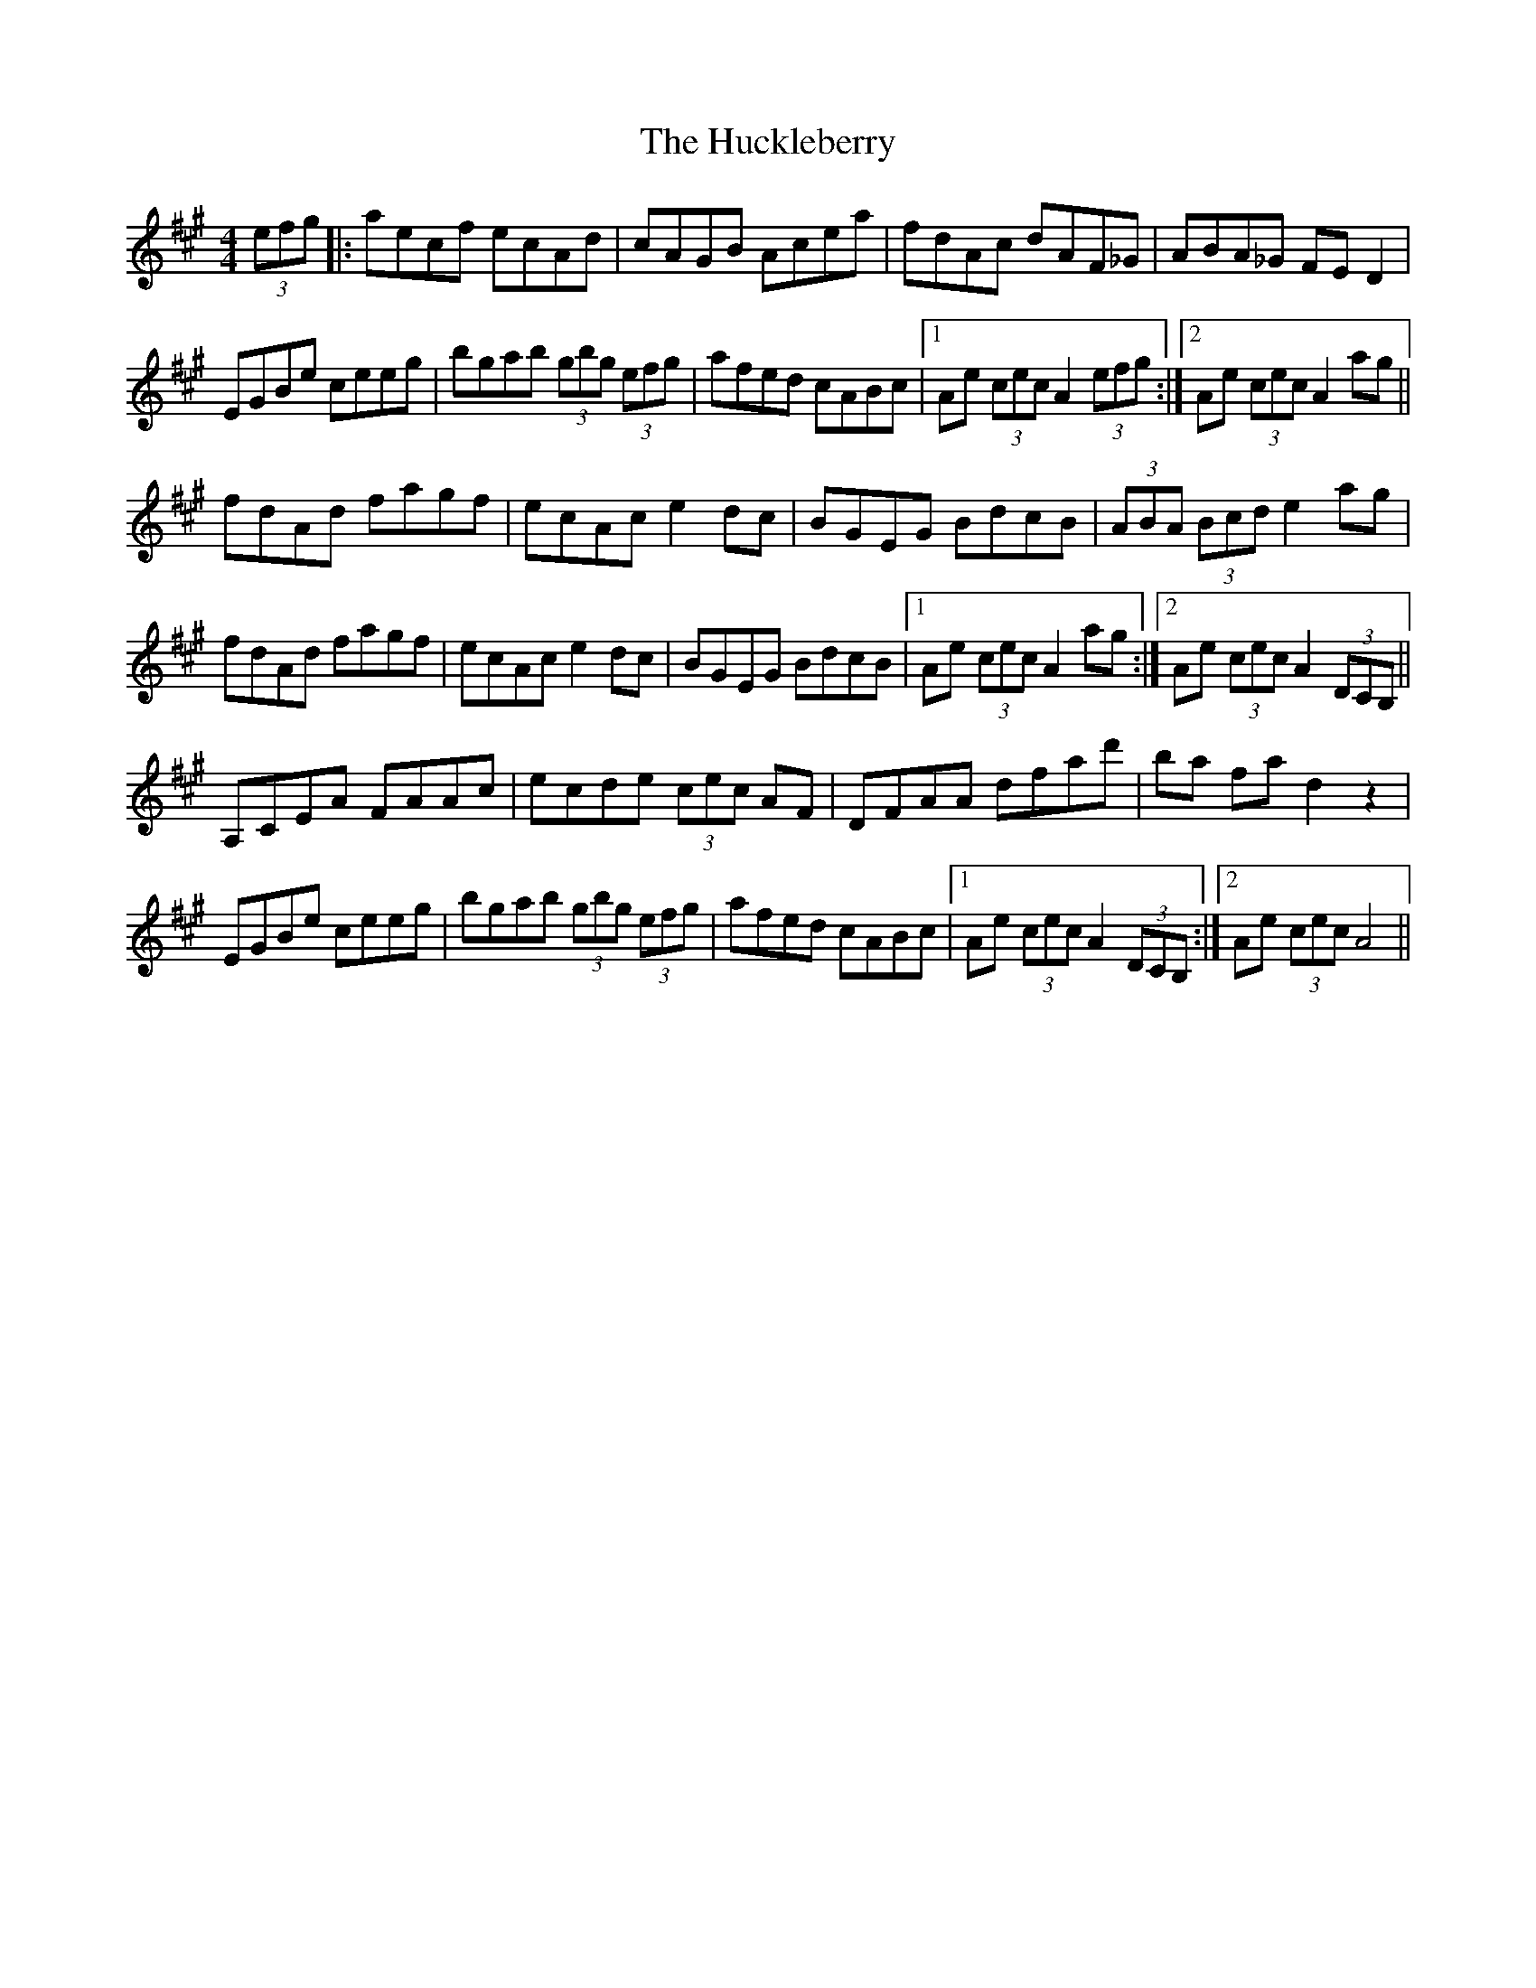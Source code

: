 X: 17958
T: Huckleberry, The
R: hornpipe
M: 4/4
K: Amajor
(3efg|:aecf ecAd|cAGB Acea|fdAc dAF_G|ABA_G FE D2|
EGBe ceeg|bgab (3gbg (3efg|afed cABc|1 Ae (3cec A2 (3efg:|2 Ae (3cec A2 ag||
fdAd fagf|ecAc e2dc|BGEG BdcB|(3ABA (3Bcd e2ag|
fdAd fagf|ecAc e2dc|BGEG BdcB|1 Ae (3cec A2 ag:|2 Ae (3cec A2(3DCB,||
A,CEA FAAc|ecde (3cec AF|DFAA dfad'|ba fad2z2|
EGBe ceeg|bgab (3gbg (3efg|afed cABc|1 Ae (3cec A2(3DCB,:|2 Ae (3cec A4||

